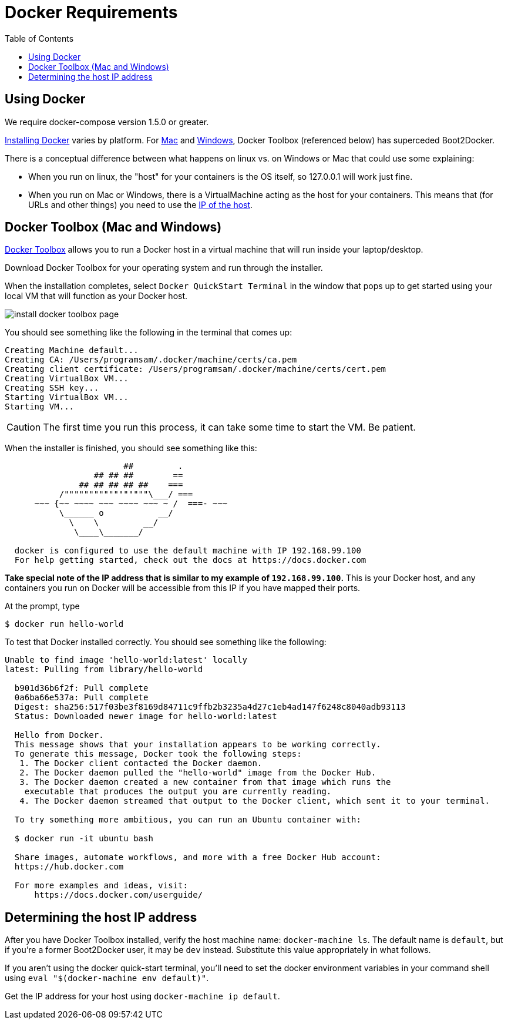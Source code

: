 = Docker Requirements
:icons: font
:toc:
:toc-placement: preamble
:toclevels: 1


{empty}

== Using Docker

We require docker-compose version 1.5.0 or greater.

https://docs.docker.com/engine/installation/[Installing Docker] varies by platform. For https://docs.docker.com/engine/installation/mac/[Mac] and https://docs.docker.com/engine/installation/windows/[Windows], Docker Toolbox (referenced below) has superceded Boot2Docker.

There is a conceptual difference between what happens on linux vs. on Windows or Mac that could use some explaining: 

* When you run on linux, the "host" for your containers is the OS itself, so 127.0.0.1 will work just fine.
* When you run on Mac or Windows, there is a VirtualMachine acting as the host for your containers. This means that (for URLs and other things) you need to use the xref:dockerhost[IP of the host]. 


== Docker Toolbox (Mac and Windows)

https://www.docker.com/docker-toolbox[Docker Toolbox] allows you to run a Docker host in a
virtual machine that will run inside your laptop/desktop.

Download Docker Toolbox for your operating system and run through the installer.

When the installation completes, select `Docker QuickStart Terminal` in the window that pops up
to get started using your local VM that  will function as your Docker host.

image:http://docs.docker.com/mac/images/mac-page-quickstart.png[install docker toolbox page]


You should see something like the following in the terminal that comes up:

----
Creating Machine default...
Creating CA: /Users/programsam/.docker/machine/certs/ca.pem
Creating client certificate: /Users/programsam/.docker/machine/certs/cert.pem
Creating VirtualBox VM...
Creating SSH key...
Starting VirtualBox VM...
Starting VM...
----

[CAUTION]
The first time you run this process, it can take some time to start the VM.  Be patient.

When the installer is finished, you should see something like this:

----
                        ##         .
                  ## ## ##        ==
               ## ## ## ## ##    ===
           /"""""""""""""""""\___/ ===
      ~~~ {~~ ~~~~ ~~~ ~~~~ ~~~ ~ /  ===- ~~~
           \______ o           __/
             \    \         __/
              \____\_______/

  docker is configured to use the default machine with IP 192.168.99.100
  For help getting started, check out the docs at https://docs.docker.com
----

*Take special note of the IP address that is similar to my example of `192.168.99.100`.*
This is your Docker host, and any containers you run on Docker will be accessible from
this IP if you have mapped their ports.

At the prompt, type

  $ docker run hello-world

To test that Docker installed correctly.  You should see something like the following:

----
Unable to find image 'hello-world:latest' locally
latest: Pulling from library/hello-world

  b901d36b6f2f: Pull complete
  0a6ba66e537a: Pull complete
  Digest: sha256:517f03be3f8169d84711c9ffb2b3235a4d27c1eb4ad147f6248c8040adb93113
  Status: Downloaded newer image for hello-world:latest

  Hello from Docker.
  This message shows that your installation appears to be working correctly.
  To generate this message, Docker took the following steps:
   1. The Docker client contacted the Docker daemon.
   2. The Docker daemon pulled the "hello-world" image from the Docker Hub.
   3. The Docker daemon created a new container from that image which runs the
    executable that produces the output you are currently reading.
   4. The Docker daemon streamed that output to the Docker client, which sent it to your terminal.

  To try something more ambitious, you can run an Ubuntu container with:

  $ docker run -it ubuntu bash

  Share images, automate workflows, and more with a free Docker Hub account:
  https://hub.docker.com

  For more examples and ideas, visit:
      https://docs.docker.com/userguide/
----

[[dockerhost]]
== Determining the host IP address

After you have Docker Toolbox installed, verify the host machine name: 
`docker-machine ls`. The default name is `default`, but if you're a former Boot2Docker user, it may be `dev` instead. Substitute this value appropriately in what follows.

If you aren't using the docker quick-start terminal, you'll need to set the docker environment variables in your command shell using `eval "$(docker-machine env default)"`.

Get the IP address for your host using `docker-machine ip default`.





